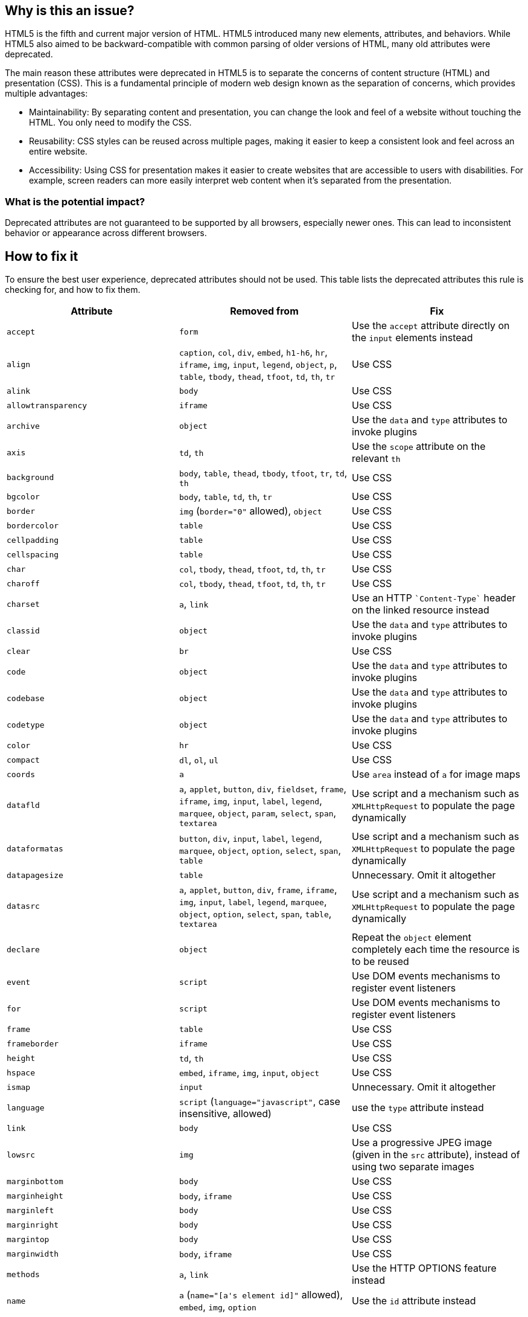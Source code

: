 == Why is this an issue?

HTML5 is the fifth and current major version of HTML.
HTML5 introduced many new elements, attributes, and behaviors.
While HTML5 also aimed to be backward-compatible with common parsing of older versions of HTML, many old attributes were deprecated.

The main reason these attributes were deprecated in HTML5 is to separate the concerns of content structure (HTML) and presentation (CSS).
This is a fundamental principle of modern web design known as the separation of concerns, which provides multiple advantages:

* Maintainability: By separating content and presentation, you can change the look and feel of a website without touching the HTML. You only need to modify the CSS.

* Reusability: CSS styles can be reused across multiple pages, making it easier to keep a consistent look and feel across an entire website.

* Accessibility: Using CSS for presentation makes it easier to create websites that are accessible to users with disabilities. For example, screen readers can more easily interpret web content when it's separated from the presentation.

=== What is the potential impact?
Deprecated attributes are not guaranteed to be supported by all browsers, especially newer ones.
This can lead to inconsistent behavior or appearance across different browsers.

== How to fix it

To ensure the best user experience, deprecated attributes should not be used.
This table lists the deprecated attributes this rule is checking for, and how to fix them.

[frame=all]
[cols="^1,^1,^1a"]
|===
|Attribute|Removed from|Fix

|``++accept++``|``++form++``|Use the ``++accept++`` attribute directly on the ``++input++`` elements instead
|``++align++``|``++caption++``, ``++col++``, ``++div++``, ``++embed++``, ``++h1-h6++``, ``++hr++``, ``++iframe++``, ``++img++``, ``++input++``, ``++legend++``, ``++object++``, ``++p++``, ``++table++``, ``++tbody++``, ``++thead++``, ``++tfoot++``, ``++td++``, ``++th++``, ``++tr++``|Use CSS
|``++alink++``|``++body++``|Use CSS
|``++allowtransparency++``|``++iframe++``|Use CSS
|``++archive++``|``++object++``|Use the ``data`` and ``type`` attributes to invoke plugins
|``++axis++``|``++td++``, ``++th++``|Use the ``scope`` attribute on the relevant ``th``
|``++background++``|``++body++``, ``++table++``, ``++thead++``, ``++tbody++``, ``++tfoot++``, ``++tr++``, ``++td++``, ``++th++``|Use CSS
|``++bgcolor++``|``++body++``, ``++table++``, ``++td++``, ``++th++``, ``++tr++``|Use CSS
|``++border++``|``++img++`` (``++border="0"++`` allowed), ``++object++``|Use CSS
|``++bordercolor++``|``++table++``|Use CSS
|``++cellpadding++``|``++table++``|Use CSS
|``++cellspacing++``|``++table++``|Use CSS
|``++char++``|``++col++``, ``++tbody++``, ``++thead++``, ``++tfoot++``, ``++td++``, ``++th++``, ``++tr++``|Use CSS
|``++charoff++``|``++col++``, ``++tbody++``, ``++thead++``, ``++tfoot++``, ``++td++``, ``++th++``, ``++tr++``|Use CSS
|``++charset++``|``++a++``, ``++link++``|Use an HTTP ``++`Content-Type`++`` header on the linked resource instead
|``++classid++``|``++object++``|Use the ``data`` and ``type`` attributes to invoke plugins
|``++clear++``|``++br++``|Use CSS
|``++code++``|``++object++``|Use the ``data`` and ``type`` attributes to invoke plugins
|``++codebase++``|``++object++``|Use the ``data`` and ``type`` attributes to invoke plugins
|``++codetype++``|``++object++``|Use the ``data`` and ``type`` attributes to invoke plugins
|``++color++``|``++hr++``|Use CSS
|``++compact++``|``++dl++``, ``++ol++``, ``++ul++``|Use CSS
|``++coords++``|``++a++``|Use `area` instead of `a` for image maps
|``++datafld++``|``++a++``, ``++applet++``, ``++button++``, ``++div++``, ``++fieldset++``, ``++frame++``, ``++iframe++``, ``++img++``, ``++input++``, ``++label++``, ``++legend++``, ``++marquee++``, ``++object++``, ``++param++``, ``++select++``, ``++span++``, ``++textarea++``|Use script and a mechanism such as ``++XMLHttpRequest++`` to populate the page dynamically
|``++dataformatas++``|``++button++``, ``++div++``, ``++input++``, ``++label++``, ``++legend++``, ``++marquee++``, ``++object++``, ``++option++``, ``++select++``, ``++span++``, ``++table++``|Use script and a mechanism such as ``++XMLHttpRequest++`` to populate the page dynamically
|``++datapagesize++``|``++table++``|Unnecessary. Omit it altogether
|``++datasrc++``|``++a++``, ``++applet++``, ``++button++``, ``++div++``, ``++frame++``, ``++iframe++``, ``++img++``, ``++input++``, ``++label++``, ``++legend++``, ``++marquee++``, ``++object++``, ``++option++``, ``++select++``, ``++span++``, ``++table++``, ``++textarea++``|Use script and a mechanism such as ``++XMLHttpRequest++`` to populate the page dynamically
|``++declare++``|``++object++``|Repeat the `object` element completely each time the resource is to be reused
|``++event++``|``++script++``|Use DOM events mechanisms to register event listeners
|``++for++``|``++script++``|Use DOM events mechanisms to register event listeners
|``++frame++``|``++table++``|Use CSS
|``++frameborder++``|``++iframe++``|Use CSS
|``++height++``|``++td++``, ``++th++``|Use CSS
|``++hspace++``|``++embed++``, ``++iframe++``, ``++img++``, ``++input++``, ``++object++``|Use CSS
|``++ismap++``|``++input++``|Unnecessary. Omit it altogether
|``++language++``|``++script++`` (``++language="javascript"++``, case insensitive, allowed)|use the ``type`` attribute instead
|``++link++``|``++body++``|Use CSS
|``++lowsrc++``|``++img++``|Use a progressive JPEG image (given in the ``++src++`` attribute), instead of using two separate images
|``++marginbottom++``|``++body++``|Use CSS
|``++marginheight++``|``++body++``, ``++iframe++``|Use CSS
|``++marginleft++``|``++body++``|Use CSS
|``++marginright++``|``++body++``|Use CSS
|``++margintop++``|``++body++``|Use CSS
|``++marginwidth++``|``++body++``, ``++iframe++``|Use CSS
|``++methods++``|``++a++``, ``++link++``|Use the HTTP OPTIONS feature instead
|``++name++``|``++a++`` (``++name="[a's element id]"++`` allowed), ``++embed++``, ``++img++``, ``++option++``|Use the ``id`` attribute instead
|``++nohref++``|``++area++``|Omitting the ``href`` attribute is sufficient; the ``nohref`` attribute is unnecessary. Omit it altogether
|``++noshade++``|``++hr++``|Use CSS
|``++nowrap++``|``++td++``, ``++th++``|Use CSS
|``++profile++``|``++head++``|Unnecessary. Omit it altogether
|``++rules++``|``++table++``|Use CSS
|``++scheme++``|``++meta++``|Use only one scheme per field, or make the scheme declaration part of the value
|``++scope++``|``++td++``|Use ``++th++`` elements for heading cells
|``++scrolling++``|``++iframe++``|Use CSS
|``++shape++``|``++a++``|Use `area` instead of `a` for image maps
|``++size++``|``++hr++``|Use CSS
|``++standby++``|``++object++``|Optimize the linked resource so that it loads quickly or, at least, incrementally
|``++summary++``|``++table++``
|
* Use a ``++p++`` element before the ``++table++``
* In the table's ``++caption++``
* Before the table, in a ``++figcaption++`` in the same ``++figure++`` as the ``++table++``
|``++target++``|``++link++``|Unnecessary. Omit it altogether
|``++text++``|``++body++``|Use CSS
|``++type++``|``++li++``, ``++param++``, ``++ul++``|``++param++`` element is deprecated. Use the ``++data++`` attribute of the ``++object++`` element to set the URL of the external resource. Use CSS for ``++li++`` and  ``++ul++`` elements
|``++urn++``|``++a++``, ``++link++``|Specify the preferred persistent identifier using the ``++href++`` attribute
|``++usemap++``|``++input++``|Use the ``++img++`` element for image maps
|``++valign++``|``++col++``, ``++tbody++``, ``++thead++``, ``++tfoot++``, ``++td++``, ``++th++``, ``++tr++``|Use CSS
|``++valuetype++``|``++param++``|``++param++`` element is deprecated. Use the ``++data++`` attribute of the ``++object++`` element to set the URL of the external resource
|``++version++``|``++html++``|Unnecessary. Omit it altogether
|``++vlink++``|``++body++``|Use CSS
|``++vspace++``|``++embed++``, ``++iframe++``, ``++img++``, ``++input++``, ``++object++``|Use CSS
|``++width++``|``++col++``, ``++hr++``, ``++pre++``, ``++table++``, ``++td++``, ``++th++``|Use CSS
|===

=== Code examples

==== Noncompliant code example

[source,html,diff-id=1,diff-type=noncompliant]
----
<table>
	<tr>
		<td width="50%">1st cell</td><!-- Noncompliant: 'width' attribute is deprecated -->
		<td width="50%">1st cell</td>
	</tr>
</table>

----

==== Compliant solution

[source,html,diff-id=1,diff-type=compliant]
----
<style>
	.equal-width td { width: 50%; }
</style>
<table class="equal-width">
	<tr>
		<td>1st cell</td>
		<td>2nd cell</td>
	</tr>
</table>

----

== Resources

=== Documentation

* W3C, https://www.w3.org/TR/html5-diff[Differences in HTML5]
* WHATWG, https://html.spec.whatwg.org/multipage/obsolete.html[Obsolete Features]
* HTML Standard, https://html.spec.whatwg.org/#non-conforming-features[Non-conforming features]

ifdef::env-github,rspecator-view[]

'''
== Implementation Specification
(visible only on this page)

=== Message

Remove this deprecated "xxx" attribute.


'''
== Comments And Links
(visible only on this page)

=== on 27 Jun 2014, 14:16:43 Ann Campbell wrote:
\[~freddy.mallet] not all of these attributes are replaceable with CSS. E.G. summary attribute on table.

endif::env-github,rspecator-view[]
